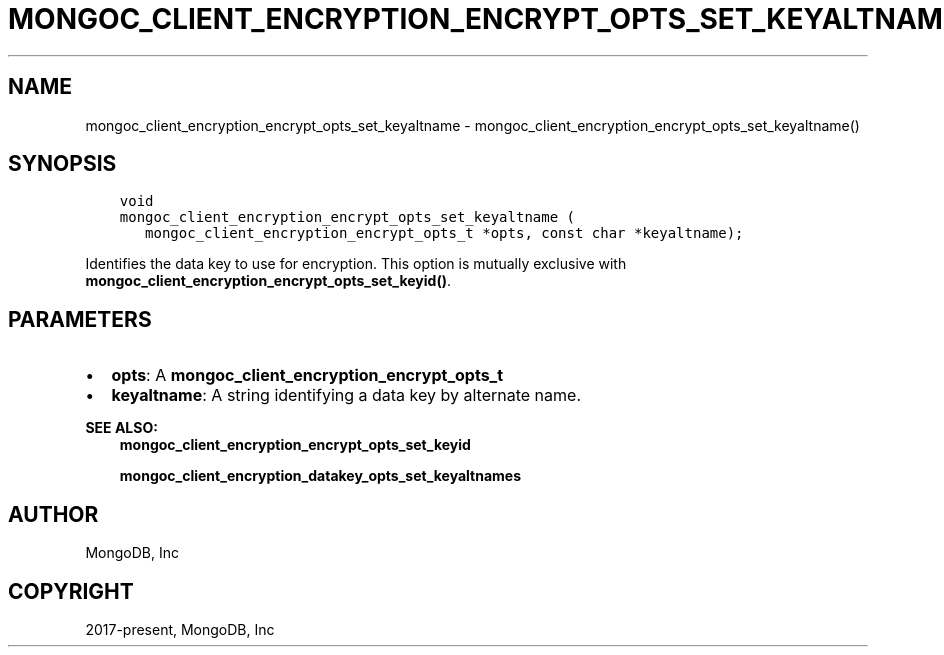 .\" Man page generated from reStructuredText.
.
.TH "MONGOC_CLIENT_ENCRYPTION_ENCRYPT_OPTS_SET_KEYALTNAME" "3" "Aug 16, 2021" "1.19.0" "libmongoc"
.SH NAME
mongoc_client_encryption_encrypt_opts_set_keyaltname \- mongoc_client_encryption_encrypt_opts_set_keyaltname()
.
.nr rst2man-indent-level 0
.
.de1 rstReportMargin
\\$1 \\n[an-margin]
level \\n[rst2man-indent-level]
level margin: \\n[rst2man-indent\\n[rst2man-indent-level]]
-
\\n[rst2man-indent0]
\\n[rst2man-indent1]
\\n[rst2man-indent2]
..
.de1 INDENT
.\" .rstReportMargin pre:
. RS \\$1
. nr rst2man-indent\\n[rst2man-indent-level] \\n[an-margin]
. nr rst2man-indent-level +1
.\" .rstReportMargin post:
..
.de UNINDENT
. RE
.\" indent \\n[an-margin]
.\" old: \\n[rst2man-indent\\n[rst2man-indent-level]]
.nr rst2man-indent-level -1
.\" new: \\n[rst2man-indent\\n[rst2man-indent-level]]
.in \\n[rst2man-indent\\n[rst2man-indent-level]]u
..
.SH SYNOPSIS
.INDENT 0.0
.INDENT 3.5
.sp
.nf
.ft C
void
mongoc_client_encryption_encrypt_opts_set_keyaltname (
   mongoc_client_encryption_encrypt_opts_t *opts, const char *keyaltname);
.ft P
.fi
.UNINDENT
.UNINDENT
.sp
Identifies the data key to use for encryption. This option is mutually exclusive with \fBmongoc_client_encryption_encrypt_opts_set_keyid()\fP\&.
.SH PARAMETERS
.INDENT 0.0
.IP \(bu 2
\fBopts\fP: A \fBmongoc_client_encryption_encrypt_opts_t\fP
.IP \(bu 2
\fBkeyaltname\fP: A string identifying a data key by alternate name.
.UNINDENT
.sp
\fBSEE ALSO:\fP
.INDENT 0.0
.INDENT 3.5
.nf
\fBmongoc_client_encryption_encrypt_opts_set_keyid\fP
.fi
.sp
.nf
\fBmongoc_client_encryption_datakey_opts_set_keyaltnames\fP
.fi
.sp
.UNINDENT
.UNINDENT
.SH AUTHOR
MongoDB, Inc
.SH COPYRIGHT
2017-present, MongoDB, Inc
.\" Generated by docutils manpage writer.
.
